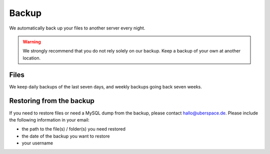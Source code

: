 .. _backup:

######
Backup
######

We automatically back up your files to another server every night.

.. warning:: We strongly recommend that you do not rely solely on our backup. Keep a backup of your own at another location.

Files
=====

We keep daily backups of the last seven days, and weekly backups going back seven weeks.

Restoring from the backup
=========================

If you need to restore files or need a MySQL dump from the backup, please contact `hallo@uberspace.de <mailto:hallo@uberspace.de>`_. Please include the following information in your email:

- the path to the file(s) / folder(s) you need restored 
- the date of the backup you want to restore
- your username